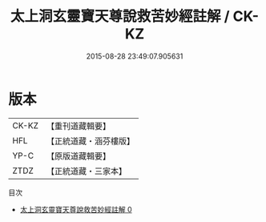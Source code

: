 #+TITLE: 太上洞玄靈寶天尊說救苦妙經註解 / CK-KZ

#+DATE: 2015-08-28 23:49:07.905631
* 版本
 |     CK-KZ|【重刊道藏輯要】|
 |       HFL|【正統道藏・涵芬樓版】|
 |      YP-C|【原版道藏輯要】|
 |      ZTDZ|【正統道藏・三家本】|
目次
 - [[file:KR5b0083_000.txt][太上洞玄靈寶天尊說救苦妙經註解 0]]
